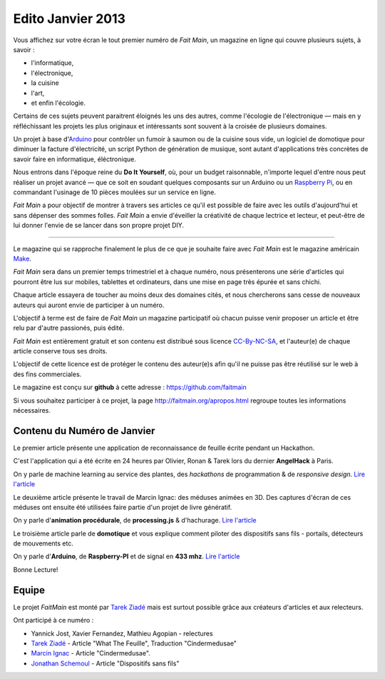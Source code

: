 Edito Janvier 2013
==================

Vous affichez sur votre écran le tout premier numéro de *Fait Main*,
un magazine en ligne qui couvre plusieurs sujets, à savoir :

- l'informatique,
- l'électronique,
- la cuisine
- l'art,
- et enfin l'écologie.

Certains de ces sujets peuvent paraitrent éloignés les uns des autres,
comme l'écologie de l'électronique — mais en y réfléchissant les
projets les plus originaux et intéressants sont souvent à la croisée
de plusieurs domaines.

Un projet à base d'`Arduino <http://arduino.cc/>`_ pour contrôler un fumoir
à saumon ou de la cuisine sous vide, un logiciel de domotique pour diminuer
la facture d'électricité, un script Python de génération de musique, sont
autant d'applications très concrètes de savoir faire en informatique,
éléctronique.

Nous entrons dans l'époque reine du **Do It Yourself**, où, pour un budget
raisonnable, n'importe lequel d'entre nous peut réaliser un
projet avancé — que ce soit en soudant quelques composants sur
un Arduino ou un `Raspberry Pi <http://raspberrypi.org>`_, ou en commandant
l'usinage de 10 pièces moulées sur un service en ligne.

.. image:: mamacar.jpg
   :alt: Une voiture de récupe, pilotée avec un Arduino.


*Fait Main* a pour objectif de montrer à travers ses articles
ce qu'il est possible de faire avec les outils d'aujourd'hui et sans
dépenser des sommes folles. *Fait Main* a envie d'éveiller la créativité
de chaque lectrice et lecteur, et peut-être de lui donner l'envie de se lancer
dans son propre projet DIY.


----

Le magazine qui se rapproche finalement le plus de ce que je souhaite
faire avec *Fait Main* est le magazine américain `Make <http://makezine.com>`_.

*Fait Main* sera dans un premier temps trimestriel et à chaque numéro, nous
présenterons une série d'articles qui pourront être lus sur mobiles, tablettes
et ordinateurs, dans une mise en page très épurée et sans chichi.

Chaque article essayera de toucher au moins deux des domaines cités,
et nous chercherons sans cesse de nouveaux auteurs qui auront envie de
participer à un numéro.

L'objectif à terme est de faire de *Fait Main* un magazine participatif
où chacun puisse venir proposer un article et être relu par d'autre
passionés, puis édité.

*Fait Main* est entièrement gratuit et son contenu est distribué sous
licence `CC-By-NC-SA <https://creativecommons.org/licenses/by-nc-sa/2.0/>`_,
et l'auteur(e) de chaque article conserve tous ses droits.

L'objectif de cette licence est de protéger le contenu des auteur(e)s afin
qu'il ne puisse pas être réutilisé sur le web à des fins commerciales.

Le magazine est conçu sur **github** à cette adresse : https://github.com/faitmain

Si vous souhaitez participer à ce projet, la page http://faitmain.org/apropos.html
regroupe toutes les informations nécessaires.



Contenu du Numéro de Janvier
::::::::::::::::::::::::::::

Le premier article présente une application de reconnaissance de
feuille écrite pendant un Hackathon.

C'est l'application qui a été écrite
en 24 heures par Olivier, Ronan & Tarek lors du dernier **AngelHack** à Paris.

On y parle de machine learning
au service des plantes, des *hackathons* de programmation & de *responsive design*.
`Lire l'article <http://faitmain.org/janvier-2013/wtf.html>`__

Le deuxième article présente le travail de Marcin Ignac: des méduses
animées en 3D. Des captures d'écran de ces méduses ont ensuite été utilisées
faire partie d'un projet de livre génératif.

On y parle d'**animation procédurale**, de **processing.js** & d'hachurage.
`Lire l'article <http://faitmain.org/janvier-2013/cindermedusae.html>`__

Le troisième article parle de **domotique** et vous explique comment
piloter des dispositifs sans fils - portails, détecteurs de mouvements etc.

On y parle d'**Arduino**, de **Raspberry-PI** et de signal en **433 mhz**.
`Lire l'article <http://faitmain.org/janvier-2013/dispositifs.html>`__


Bonne Lecture!


Equipe
::::::

Le projet *FaitMain* est monté par `Tarek Ziadé <http://ziade.org>`__ mais
est surtout possible grâce aux créateurs d'articles et aux relecteurs.

Ont participé à ce numéro :

- Yannick Jost, Xavier Fernandez, Mathieu Agopian - relectures
- `Tarek Ziadé </auteurs/tarek.html>`__ - Article "What The Feuille",
  Traduction "Cindermedusae"
- `Marcin Ignac </auteurs/marcin_ignac.html>`_ - Article "Cindermedusae".
- `Jonathan Schemoul </auteurs/jonathan_schemoul.html>`_ - Article "Dispositifs sans fils"

